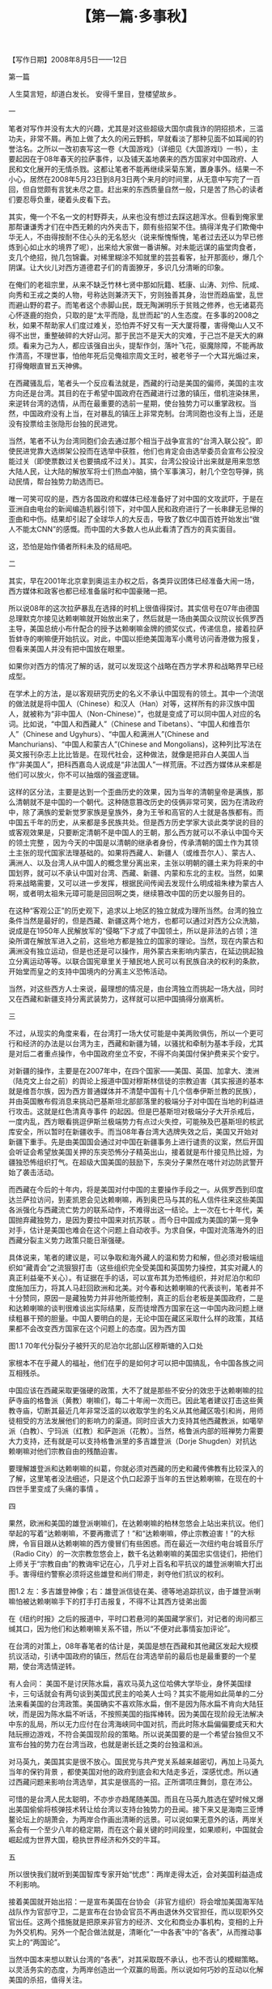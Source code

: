 # -*- org -*-

# Time-stamp: <2011-08-30 16:21:15 Tuesday by ldw>

#+OPTIONS: ^:nil author:nil timestamp:nil creator:nil H:2

#+STARTUP: indent

#+TITLE: 【第一篇·多事秋】





 【写作日期】2008年8月5日——12日            








 









第一篇


人生莫言短，却道白发长。
安得千里目，登楼望故乡。


一

笔者对写作并没有太大的兴趣，尤其是对这些超级大国尔虞我诈的阴招损术，三滥功夫，非常不屑。再加上做了太久的闲云野鹤，早就看淡了那种见面不如耳闻的钓誉沽名。之所以一改初衷写这一卷《大国游戏》（详细见《大国游戏I》一书），主要起因在于08年春天的拉萨事件，以及铺天盖地袭来的西方国家对中国政府、人民和文化展开的无情杀戮。这都让笔者不能再继续采菊东篱，置身事外。结果一不小心，居然在2008年5月23日到8月3日两个来月的时间里，从无意中写完了一百回，但自觉颇有言犹未尽之意。赶出来的东西质量自然一般，只是苦了热心的读者们要忍辱负重，硬着头皮看下去。

其实，俺一个不名一文的村野莽夫，从来也没有想过去踩这趟浑水。但看到俺家里那帮谦谦秀才们在中西无赖的内外夹击下，颇有些招架不住。搞得洋鬼子们欺俺中华无人，不由得按耐不住心头的无名怒火（说来惭愧惭愧，笔者过去还以为早已修炼到心如止水的境界了呢），出来给大家做一番讲解。对未能远谋的庙堂肉食者，支几个绝招，抛几包锦囊。对稀里糊涂不知就里的芸芸看客，扯开那面纱，爆几个阴谋。让大伙儿对西方道德君子们的青面獠牙，多识几分清晰的印象。

在俺们的老祖宗里，从来不缺乏竹林七贤中那如阮籍、嵇康、山涛、刘伶、阮咸、向秀和王戎之类的人物，号称达则兼济天下，穷则独善其身，治世而趋庙堂，乱世而避山野的君子。而笔者这个赤脚山民，既无陶渊明乐于贫贱之修养，也无诸葛亮心怀逐鹿的抱负，只取的是“太平而隐，乱世而起”的人生态度。在多事的2008之秋，如果不帮助家人们度过难关，恐怕弄不好又有一天大厦将覆，害得俺山人又不得不出世，重整破碎的大好山河。那于民岂不是天大的灾难，于己岂不是天大的麻烦。看来为己为人，都应该强自出头，提犁作剑，落叶飞花，驱魔除障，不能再故作清高，不理世事，怕他年死后见俺祖宗周文王时，被老爷子一个大耳光煽过来，打得俺眼直冒五天神佛。

在西藏骚乱后，笔者头一个反应看法就是，西藏的行动是美国的偏师，美国的主攻方向还是台湾。其目的在于希望中国政府在西藏进行过激的镇压，借机渲染抹黑，来逆转台湾的选情，从而在最重要的选前一星期，使台独势力可以重掌政权。当然，中国政府没有上当，在对暴乱的镇压上非常克制。台湾同胞也没有上当，还是没有投票给主张隐形台独的民进党。

当然，笔者不认为台湾同胞们会去通过那个相当于战争宣言的“台湾入联公投”。即使民进党靠大选绑架公投而在选举中获胜，他们也肯定会由选举委员会宣布公投没能过关（即使票数过关也要搞成不过关）。其实，台湾公投设计出来就是用来忽悠大陆人民，让大陆的解放军将士们热血冲脑，搞个军事演习，射几个空包导弹，挑动民情，帮台独势力助选而已。

唯一可笑可叹的是，西方各国政府和媒体已经准备好了对中国的文攻武吓，于是在亚洲自由电台的新闻编造机器引领下，对中国人民和政府进行了一长串肆无忌惮的歪曲和中伤。结果却引起了全球华人的大反击，导致了数亿中国百姓开始发出“做人不能太CNN”的感慨。而中国的大多数人也从此看清了西方的真实面目。

这，恐怕是始作俑者所料未及的结局吧。


二

其实，早在2001年北京拿到奥运主办权之后，各类异议团体已经准备大闹一场，西方媒体和政客也都已经准备届时和中国豪赌一把。

所以说08年的这次拉萨暴乱在选择的时机上很值得探讨。其实信号在07年由德国总理默克尔接见达赖喇嘛就开始放出来了，然后就是一场由美国众议院议长佩罗西主导，美国总统小布什配合的授予达赖喇嘛金牌的颁奖仪式，传递信息，接着拉萨哲蚌寺的喇嘛便开始抗议。对此，中国以拒绝美国海军小鹰号访问香港做为报复，但看来美国人并没有把中国放在眼里。

如果你对西方的情况了解的话，就可以发现这个战略在西方学术界和战略界早已经成型。

在学术上的方法，是以客观研究历史的名义不承认中国现有的领土。其中一个流氓的做法就是将中国人（Chinese）和汉人（Han）对等，这样所有的非汉族中国人，就被称为“非中国人（Non-Chinese）”，也就是变成了可以同中国人对应的名词。比如说，“中国人和西藏人”（Chinese and Tibetans）、“中国人和维吾尔人”（Chinese and Ugyhurs）、“中国人和满洲人”(Chinese and Manchurians)、“中国人和蒙古人”(Chinese and Mongolians)，这种列比写法在英文报刊杂志上比比皆是。在现代社会，这种做法，就像是把非白人美国人当作“非美国人”，把科西嘉岛人说成是“非法国人”一样荒唐。不过西方媒体从来都是他们可以放火，你不可以抽烟的强盗逻辑。

这样的区分法，主要是达到一个歪曲历史的效果，因为当年的清朝皇帝是满族，那么清朝就不是中国的一个朝代。这种随意篡改历史的伎俩非常可笑，因为在清政府中，除了满族的爱新觉罗家族是皇族外，身为王爷和高官的人士就是各族都有。而中国五千年的历史，从来都是多民族共处。但是西方历史学家大谈此类学说的目的或客观效果是，只要断定清朝不是中国人的王朝，那么西方就可以不承认中国今天的领土完整 ，因为今天的中国是以清朝的继承者身份，传承清朝的国土作为其领土主张的现代国家法理基础的。如果将西藏人、新疆人（或维吾尔人）、蒙古人、满洲人、以及台湾人从中国人的概念里分离出来，主张以明朝的疆土来为将来的中国划界，就可以不承认中国对台湾、西藏、新疆、内蒙和东北的主权。当然，如果将来战略需要，又可以进一步发挥，根据民间传闻去发现什么明成祖朱棣为蒙古人啊，或者明太祖朱元璋可能是回回啊之类，继续篡改中国的历史以服务目的。

在这种“客观公正”的历史观下，追求以上地区的独立就成为理所当然。台湾的独立条件当然是最好的，但是西藏、新疆这两个地方，也都可以通过对西方公众洗脑，说成是在1950年人民解放军的“侵略”下才成了中国领土，所以是非法的占领；渲染所谓在解放军进入之前，这些地方都是独立的国家的理论。当然，现在内蒙古和满洲没有独立运动，但是也还是可以操作，用外蒙古来影响内蒙古，在延边挑起独立分离运动等等。以联合国宪章里关于殖民地人民可以有民族自决的权利的条款，开始堂而皇之的支持中国境内的分离主义恐怖活动。

当然，对这些西方人士来说，最理想的情况是，由台湾独立而挑起一场大战，同时又在西藏和新疆支持分离武装势力，这样就可以把中国搞得分崩离析。


三

不过，从现实的角度来看，在台湾打一场大仗可能是中美两败俱伤，所以一个更可行和经济的办法是以台湾为主，西藏和新疆为辅，以骚扰和牵制为基本手段，尤其是对后二者重点操作，令中国政府坐立不安，不得不向美国付保护费来买个安宁。

对新疆的操作，主要是在2007年中，在四个国家——美国、英国、加拿大、澳洲（陆克文上台之前）的舆论上报道中国对穆斯林信徒的宗教迫害（其实报道的基本就是维吾尔族，因为西方普通媒体并不清楚中国有十几个信奉伊斯兰教的民族），并由英国散布假消息来挑动巴基斯坦北部部落里的极端分子对中国在当地的利益进行攻击。这就是红色清真寺事件 的起因。但是巴基斯坦对极端分子大开杀戒后，一度内乱，西方眼看挑逗伊斯兰极端势力有点过火失控，可能殃及巴基斯坦的核武库安全，所以暂时在新疆收手。而当08年春台湾大选牌失效之后，美国又开始对新疆下重手。先是由美国国会通过对中国在新疆事务上进行谴责的议案，然后开国会听证会希望放美国关押的东突恐怖分子精英出山，接着就是布什接见热比娅，为疆独恐怖组织打气。在超级大国美国的鼓励下，东突分子果然在喀什对边防武警开始了袭击活动。

    而西藏在今后的十年内，将是美国对付中国的主要操作手段之一。从佩罗西到印度达兰萨拉访问，到麦凯恩会见达赖喇嘛，再到奥巴马与其的私人信件往来这些美国各派强化与西藏流亡势力的联系动作，不难得出这一结论。上一次在七十年代，美国抛弃藏独势力，是因为要拉中国来对抗苏联 。而今日中国成为美国的第一竞争对手，估计是美国也难会在这个问题上自动收手。为求自保，中国对流落海外的旧西藏分裂主义势力政策只能日渐强硬。

具体说来，笔者的建议是，可以争取和海外藏人的温和势力和解，但必须对极端组织如“藏青会”之流狠狠打击（这些组织完全受美国和英国势力操控，其实对藏人的真正利益毫不关心）。有证据在手的话，可以宣布其为恐怖组织，并对尼泊尔和印度施加压力，将其人马赶回欧洲和北美。对今春和达赖喇嘛的代表谈判，笔者并不十分赞同，原因一是藏独势力并非他所能控制，真正的后台老板是美国政府，二是和达赖喇嘛的谈判很难谈出实际结果，反而徒增西方国家在这一中国内政问题上继续粗暴干预的胆量。中国人要明白的是，无论中国在藏区采取什么样的政策，其结果都不会改变西方国家在这个问题上的态度。因为西方国
 
图1.1 70年代分裂分子被歼灭的尼泊尔北部山区穆斯塘的入口处

家根本不在乎藏人的福祉，他们在乎的是如何才可以把中国搞乱，令中国各族之间互相残杀。

中国应该在西藏采取更强硬的政策，大不了就是那些不安分的效忠于达赖喇嘛的拉萨寺庙的格鲁派（黄教）喇嘛们，每二十年闹一次而已。因此笔者建议打击这些黄教寺庙，切断其最近几年非常泛滥的以收取学生的名义从其他藏区吸引和尚，用师徒相受的方法发展他们的影响力的渠道。同时应该大力支持其他西藏教派，如噶举派（白教）、宁玛派（红教）和萨迦派（花教）。当然，格鲁派内部的班禅势力需要大力支持，还有就是可以支持格鲁派里的多吉雄登派（Dorje Shugden）对抗达赖喇嘛对他们宗教自由的残酷迫害。

要理解雄登派和达赖喇嘛的纠葛，你就必须对西藏的历史和藏传佛教有比较深入的了解，这里笔者没法细述，只是这个仇口起源于当年的五世达赖喇嘛，在现在的十四世手里变成了头痛的事情 。


四

果然，欧洲和美国的雄登派喇嘛们，在达赖喇嘛的柏林忽悠会上站出来抗议。他们举起的写着“达赖喇嘛，不要再撒谎了！”和“达赖喇嘛，停止宗教迫害！”的大标牌，令盲目跟从达赖喇嘛的西方傻冒们有些困惑。而在最近一次纽约电台城音乐厅（Radio City）的一次宗教忽悠会上，数千名达赖喇嘛的美国忠实信徒们，把他们上师关于“宗教自由”的教诲牢记在心，几乎对上百名和平抗议的雄登派喇嘛大打出手。害得纽约警察必须将这些雄登和尚们带走，剥夺他们抗议的权利。
    
图1.2  左：多吉雄登神像；右：雄登派信徒在美、德等地追踪抗议，由于雄登派喇嘛怕被达赖喇嘛手下的打手打击报复，不得不让其西方徒弟出面

在《纽约时报》之后的报道中，平时口若悬河的美国藏学家们，对记者的询问都三缄其口，因为他们和达赖喇嘛关系不错，所以“不便对此事情妄加评论”。 

在台湾的对策上，08年春笔者的估计是，美国是想在西藏和其他藏区发起大规模抗议活动，引诱中国政府的镇压，然后在台湾选举前的最后也是最重要的一个星期，使台湾选情逆转。

有人会问： 美国不是讨厌陈水扁，喜欢马英九这位哈佛大学毕业，身怀美国绿卡，三句话就会有两句谈到美国式民主的哈美人士吗？其实不能用如此简单的二分法来看美国的台湾政策。美国确实不喜欢陈水扁，倒不是因为陈水扁不肯向大陆狂吠，而是因为陈水扁不听话，不按照美国的指挥棒转。因为美国在现阶段无法解决中东的乱局，所以无力应付在台湾海峡同中国对抗，而此时陈水扁偏偏要成天和大陆玩擦边游戏，不符合美国现阶段的策略。所以说美国要的是一个希望台独但又不宣布台独的势力在台湾当政，也就是谢长廷之类的台独温和派。

对马英九，美国其实是很不放心。国民党与共产党关系越来越密切，再加上马英九当年的保钓背景 ，都使美国对他的政府到底会和大陆走多近，深感忧虑。所以通过西藏问题来影响台湾选举，其实是很高的一招。正所谓项庄舞剑，意在沛公。

可惜的是台湾人民太聪明，不亦步亦趋尾随美国。而且在马英九胜选在望时候又爆出美国偷偷将核弹技术转让给台湾以支持台独势力的丑闻。接下来又是海南三亚博鳌论坛上的胡萧会，为两岸合作画出清晰的远景。可以说如果无意外的话，两岸关系会有一个至少八年的稳定期，而在这个最关键的时间段里，如果顺利，中国就会崛起成为世界大国，稳执世界经济和外交的牛耳。


五

所以很快我们就听到美国智库专家开始“忧虑”：两岸走得太近，会对美国利益造成不利影响。

接着美国就开始出招：一是宣布美国在台协会（非官方组织）将会增加美国海军陆战队作为官邸守卫，二是宣布在台协会官员不再由退休外交官担任，而以现职外交官出任。这两个措施就是把原来非官方的经济、文化和商业办事机构，变相的上升为外交机构。另外一个配合做法就是，清晰化“一中各表”中的“各表”，从而推动事实上的“两国论”。

当然中国本来想以默认台湾的“各表”，对其采取既不承认，也不否认的模糊策略。以灵活务实的态度，为两岸创造出一个双赢的局面。所以说如何巧妙的互动以化解美国的杀招，值得关注。

同样对台湾来说，采取务实的态度，“不要表述”一个中国的内涵，是台湾在当前经济困境下走出孤立的一个高招。只不过这种两岸之间的默契，会严重损害美国的利益，因为这样她就不可以在兄弟阋墙之中火中取栗。所以，美国在在台协会上这几个新动作已经至少让海外的台独势力大受鼓舞。本来在美国的台独组织从来都不在奥运会上做文章，以免激怒大陆普通民众，但是后来就有21个在美国的台独团体，呼吁美国总统小布什抵制北京奥运会的开幕式。

这就是我对美国在新的对台政策调整上的基本判读： 在“一中各表”的“各表”多下点功夫，而推动公开的“两国论”。

本来大陆寄望将上台的马英九团队会好好合作，以模糊的方式搁置两岸争议，以务实的态度营造出一个互利双赢的局面。没想到马英九立即就走出了一手险棋，迎合美国（当然还有日本——别忘了李登辉主动出来要帮马英九改善台日关系的举动），抬出李登辉的木偶赖幸媛出任“陆委会” 主委一职。

大家都知道，李登辉是“两国论”的版权拥有者。马英九把他的代言人请出来，就是在国民党的两岸合作的高速列车里安上了个“戒急用忍”的大刹车。

本来国民党的“四驾马车”——连战、萧万长、江炳坤和苏起，基本上把整个运作系统一体化，连战和萧万长可以直接通天到胡锦涛主席，而江炳坤和苏起又与陈云林熟悉，这就使两岸关系在具体运作上有很高的效率。但是现在多了个大刹车，立即使局面增加了不确定因素。这就难怪大陆的台商和在台商界人士听到这一消息，立即跳脚大骂。就连老牌干练的李光耀都给了马英九个“不成熟”的评语。

从理论上来讲，马英九是司机，因此赖幸媛这个刹车阀，应该由他来控制。但是，谁敢说李登辉就没有控制这个刹车的能力呢？如果政府里安插了李登辉的棋子，那么在未来的施政过程中，如果马英九路线和李登辉路线方向一致，那么就像高速公路同一个方向上的不同行车道，不会出现问题，但一旦两者用意的路线出现偏差，就会让施政出现困扰。

（作者此文其实写于2008年5月，到2008年8月写作大国游戏第二卷时再次搬出。所以他在这里所谈的台湾局势，主要是针对写作当时（2008年5月初）的一些环境写的。到2008年11月，随着陈云林成功访台和两岸签署诸项经济合作互惠协议，两岸关系已经快速进入新的时代。为了保留作者的原著见解，在本书第一篇部分，以基本不变的状态展现作者的看法，希望读者能够理解。——编者注。）

六

当然有人会问: 马英九并不傻，难道没有想到其中的厉害？为什么马英九会这样做？

表面上来看，马英九是为了讨好五百万没有投他票的绿营选民，希望通过蓝绿和解为台湾内部赢来共识，从而可以更顺利的“拼经济”，为台湾目前的困境解套。

但实际上马英九是在为自己设套。因为对海峡两岸关系发展最不利的情况就是在交往中存在不确定因素，而不确定因素正是美国最想看到，如此则可以将以台湾牵制大陆的战略发挥到极致。而马英九的做法，会使大陆对他的政策清晰度增加疑惑。以后，就是他会对大陆的善意信誓旦旦，号称回投桃报李，大陆对他的态度恐怕也会退一步为“听其言，观其行”了。

那么，这会对两岸关系的互动造成什么样的不良影响呢？
 
本来，一个有魄力的领袖人物，应该有比较开阔的视野和敢作敢为的决断。马英九挟选举大胜的余威和国民党在国会一党独大的局面，本来可以在以下几个领域里大有作为：

1．对台湾政治进行大幅度改革，在两岸关系上与大陆达成共识，彻底走出无聊的统独之争。以提高行政效率、打击贪污腐败和避免族群内耗为施政重点。把想靠挑起人民内斗而坐收渔利的台独投机派彻底打出政治舞台，为台湾的未来打下一个长治久安的基础。

2．全力发展台湾经济，建立一个互利互惠的“一中市场”。为台湾经济在未来国际的经济衰退大环境下，以大陆的经济发展为依靠，建立起一个安全网。使饱受经济疲软困扰的台湾人民，能够安度随后几年的国际惊涛骇浪。 

3．在与大陆建立一个很深厚的互信关系后，取得大陆的谅解，由两岸共同协商出一个妥善的解决方案，为台湾扩展出一个合理的国际活动空间。比如在加入世界卫生组织等议题上，其实还是有很大商量的空间。 

可惜的是，马英九不是一个有魄力和远见的政治家。他更像一个中国传统知识分子，总是对自己的形象顾影自怜，生怕自己的一言一行会引起人非议。其实，这种总是想讨好所有人的领导人，到最后会搞到所有人都得罪，而且很可能得罪的最厉害的，反而是自己原先最忠实的支持者。推出这种没有担当改革风险的勇气，不负责任，样样事情都不沾锅，不为人民解决实际问题，只是每天关注自己的公众形象的领导人，恐怕是一味纯粹追求民主政治选举制度的宿命。再加上当初为了讨好选民，马英九向韩国的大忽悠李明博借招，拍胸脯，夸海口，放卫星，让台湾人民产生“马上好”的幻想，真让人为台湾人民的前途忧心。

当然马英九的支持者最担心的是，会不会给北京送出一个错误的信号而影响两岸已经破冻的合作关系。其实他们不必太过担忧，因为马英九送出的信号对他自己来说一点都不错，就是以李登辉为主导的政治冷淡经济温暖的隐形两国论。其实这是和美国的对华关系比较一致的，也是美国最想看到的两岸布局。


七

其实马英九团队对台湾人民忽悠的空头支票，全部需要大陆的配合才有兑现可能。世界经济的整体恶化的大走势并不是你那张令小S之流发情的英俊面孔一出现就可以扭转的，所有的利好不是“马上台”就会“马上来”。通货膨胀、经济衰退、油价飞涨、金融危机，这个令世界上所有执政者都头痛的“滞胀”问题，需要的是未雨绸缪、诚恳务实、脚踏实地、行动果断的领导决策，而不是你去做一统江湖的蓝绿共主，企图建立起一个台湾内部的“小联合国”政府就可以用政治妥协消解。如果想要把方方面面的利益都要照顾到，反而有可能变质：扔给绿营的好处会被绿党民众看成是打发叫花子，而蓝党民众就觉得自己选举中的汗马功劳不被尊重，自己这帮马英九支持者成了鸟尽弓藏、兔死狗烹的炮灰。

在这样南辕北辙的施政方针下，一个简单的组阁都变成了头疼的问题，更何况将来的政府运作。在马英九的操作下，台湾未来的政府不是由一批团结一心，同仇敌忾的执政精英组成，而是由一帮面和心不和的各派人士，在内部对各项政策争吵无休，在外部互相钳制，导致政府效率低下，行政机构扯皮，官员反应迟钝。如果经济上不能快速有斩获，再出几桩类似于钓鱼岛撞船这样的突发事件，马英九政府在民众中的信心估计很快就会破产。

当然，台湾和南韩的情况有一个跟本的区别，这就是台湾背靠中国大陆。笔者当初看了李明博的大跃进“747经济航天计划” ，第一反应就是为韩国人民忧心。这混小子恐怕要搞到韩国倾家荡产进当铺。说实在的，笔者从李明博当选那天起就在等着他宣布韩国启动经济危机应急方案，而且这次可能比1997年那次更惨，搞不好李明博要变成李命薄。韩国1997年经济危机，主要是受资本帐户开放的货币危机下的大企业集团债务所累。这次即将到来的危机的主角将是中小企业加上消费者家庭。他们都在巨大的债务压力下，只要外资一撤退（当然上街游行的中下层棒子们还在喊反外资），楼市和股市一爆，韩元一大跌，很快就会发现原来大部分的外汇储备只是短期外债的暂存而已。那时李明博唯一的选择，就是象越南一样，跑到中国求救。

（作者在写此文时，为2008年夏。韩国在2008年底果然爆发资金外流的危机，印证了作者的判断。韩元暴跌至1500韩元兑换1美元的水平。此后又在2009年2月期间再次陷入危急境地。但韩元的暴跌，使得韩国电子产品的国际美元价格迅速下降，为韩国电子厂商如液晶面板企业获得了订单。使得韩国的实际生产开工相对于日本和中国台湾反而有较好表现。台湾液晶面板企业和芯片企业群体等电子产业在2009年2月陷入近乎绝境的地步。随后随着中间流通企业补入库存有所改良，截至编者更新修改为止，仍处于反复波动中。——编者注）

而马英九的计划 虽然也是一个大骗局，但是好在其依赖对象是中国大陆，以国民党内的元老连战、吴伯雄，加上成千上万的在大陆的台商的共同努力，台湾经济虽然不会有长足的成长，但也不至于受突发危机的困扰。汶川大地震后对岸救援合作在大陆引发的同胞亲情，使得至少在大陆客去台湾旅游和两岸客运包机直航上没有跳票，但是马英九政府不能去夸大这些因素对台湾经济的推动作用，也不能有完全依赖的指望心态。就算大陆有心帮助台湾，也不能预期会向对香港那样的大规模让利。再加上赖幸媛之类的马英九新宠会在内部上下其手，恐怕不能指望台湾经济能有多大的作为。

令人感叹的是，自台湾实行民主选举以来，从李登辉，到陈水扁，再到马英九，似乎在领导人能力素质上，有点九斤老太，一代不如一代的趋势。

至于从大陆的角度来看，只要台湾不被台独势力把持，不去碰撞大陆的底线，能够为大陆经济发展争取最关键的和平十年，没有必要为对岸的这些政治小动作而烦恼。


八

对大陆台湾经济一体化这个不可避免的趋势，本来马英九是没有必要对民进党的可能杯葛而顾虑。其实如果你回顾台湾商人到大陆投资的历史，就会发现最先进军大陆的台商都是民进党员。因为八十年代台湾的政治经济资源被国民党垄断，这些绿色商人不得不走入对对岸大门初开的大陆赚钱。而当陈水扁执政后，民进党的绿色商人们可以靠控制政治资源的政府搞利益输送，从各种公共工程中中饱私囊了。当然也就不需要辛辛苦苦去大陆打拼了。所以自然在与大陆经济联系的问题上，可以信誓旦旦，大谈军事和经济安全考量，为三通和投资设置各种障碍。而变成在野党的国民党，既然政府的垄断利益大锅无法再伸筷子进去夹肉，所以只好硬着头皮西进大陆，发展自己的经济实力，等待机会卷土重来。

所以说当马英九上台后，民进党势力又被打出了政府食堂，为了开锅，唯一的选择就是去大陆找经济机会。这个时候，中国政府发表了声明，对放弃台独主张的绿党人士，过往不究，欢迎来大陆投资，就是因应这个局势变化的一招。而绿党的在任县市长和议员们，为了自己选区和地方的支持者和民众的利益，就得乖乖的登陆，去为自己的产品和商家推销。在这个过程中，很多绿党的一方豪杰就免不了和大陆的各级官员打交道，寻求地方一级的合作。 

当这些县市的合作成一定的规模，民进党就不得不学习国民党，形成一个统一的党的政策，来处理和大陆的交往问题。如果他们不这样做的话，国民党就会对大陆关系起主导作用，而使民进党在台湾最重要的政治和经济问题上，被边缘化而失去主动权。

所以马英九可以完全不需要在大陆政策上，出于对民进党的顾虑而以牺牲政府的行政效率来笼络绿党民众。如果他可以借700万支持他的多数人之势，励精图治，快刀斩乱麻，使台湾经济有一个不错的表现，使台湾的普通民众，不论蓝绿红黑，生活水平都可以水涨船高，那么他就不用担忧自己的下一任期问题。而现在他却因为有500万民众没有投他票，整天耿耿于怀，梦想自己形象完美，人见人爱，车见车载，如有一个人呛声，马上就变得如丧考妣，回去对着镜子，抚摸自己的羽毛，长吁短叹，简直就是个中看不中用的银洋蜡枪头。

以这种不以台湾人民的福祉为基本思考点的策略施政，天天考虑如何让全台各地、各党、各派的政客们能够心甘情愿的臣服在他英俊潇洒的小马哥的座下，武林一统，三呼万岁，其结果就是让那些治国一塌糊涂，搞党争和族群分裂上不愧大内高手的狠角色们，又有了在体制内翻天覆地的机会。估计真正的行政专才在这些政治高手的制衡下恐无计可施，最后只能挂冠而去。

试想一下，本来马英九的经济竞选623口号里的水分已经不少，又加上他在选上后夸大了与大陆经济一体化的中短期项目如旅游、投资台股的经济改善效应，而以大陆自己面临的经济转型压力，估计在未来一年内中国政府本身的经济压力会比较重，又要兼顾保证香港和澳门不受到世界经济衰退的打击而影响社会的稳定，可能无法对台湾经济进行利益输送。在这种情况下，台湾的经济也许短期内不会改善，反而有可能会进一步恶化，而人民的怨恨情绪将可能高涨。


九

在这个经济不振的背景下，加上马英九的小联合国政府扯皮严重，还要同时和国民党掌管的国会（本来与立法院长王金平因为党内初选出茅招而有牙齿印）及国民党党部（基本上还是由连战和吴伯雄操控）暗战，一有突发事件，这个政府基本上处于瘫痪状态，而政府的迟缓反应，又会被亲国民党和亲民进党的蓝绿两派媒体口诛笔伐，结果变成两头受气，里外不是人。

以笔者的估计，马英九政府大概在08年年底左右，就会把选举中获得的本钱耗尽，在心浮气躁、脾气火爆的台湾人民和口不择言、穷追猛打的台湾媒体的十面埋伏下，风雨飘摇，信用破产，名誉扫地。

（作者是依据写作本篇日记时的环境——台湾股市持续阴跌，台湾民众怨言连连做出这一预言的。在后继的局势发展中，台湾受到各类消息的刺激，如陆客旅游等，有所信心恢复。但台湾本地的经济矛盾和社会矛盾，仍然处于一个较为对立分化的状态。——编者注。）

也许当初马英九拜李明博这个师兄就是一个大错。看看李忽悠在韩国经济和朝韩关系上的困境（搞到连北京奥运会朝韩都不一起出场了），估计这就是小马弟的明天写照。

当然即使台湾经济陷入困境，导致政治不稳，大陆也不会对马英九见死不救。总之，在经济上大陆还是应该尽量配合台湾的善意，不要让台湾的商界和百姓为马英九的愚蠢而买单。至于在政治上，还是应该提高警惕，避免李登辉的即兴表演在两岸关系上增加变数。而对美国的态度，需要仔细观察，但不需要太过敏感。尤其是对美国希望恢复对台军售这一个问题上，要有一个全面的考虑。

美国对台湾的军售，自然目的是增加美国对台湾的影响力，但也是台湾向美国老板交保护费的一个必然手续。中国应当积极的利用台湾军力增强作为一个好的借口，乘机大力扩充军费，并发动文宣攻势，指责美国在东亚挑起军备竞赛（同时还可以对美国破坏国际核不扩散条约提供印度核技术，挑起南亚军备竞赛这件事情广泛报道）。而在发展军备的时候，内心里应该清楚不是以台湾军队为假想敌，而是以美国和日本军队作为假想敌，迫使美国和日本在经济衰退的情况下继续加大军备建设，导致美国陷入更大的困境。

本来美国现在要同时打两场仗，又要花大钱在高科技武器的研发上面，如果还要同时应付中国和俄罗斯在高端上的挑战及全球伊斯兰圣战组织在低端上的骚扰，那么在资源上就会有些捉襟见肘。不要小看美国在伊拉克和阿富汗战争中的设备损耗，伊拉克的沙漠气候让许多价值昂贵的重武器，如阿帕奇和黑鹰直升机、布拉德利装甲车以及亚伯兰坦克，都会比通常情况下损耗要快，造成维修费用大幅提高。而伊拉克反美武装用路边炸弹，以区区的一百美金，就可以令几百万，甚至上千万的设备报废。这些都令美国的军费开支持续大涨。

只要中国在军队发展上面，遵循经济节省的原则，把钱花在刀刃上，比如说外太空卫星战技术、电子干扰和抗干扰技术、信息对抗战技术、无人超小型飞行器技术，以及低音高速的潜艇和其他水下装置制造等等，就能够对美军形成一定程度的困扰，从而继续保持以发展经济和提高人民生活水平为主的主线。最好不要花钱在一些中看不中用的花拳绣腿上，比如说大而无用，在现代海战中被称为“海上移动大棺材”的航空母舰。 这样，中国就可以在这场竞赛中占上风。


十

其实在现代战争中，由于隐形材料的发展，飞行速度的增快，打击精度的提高，很少有大型航空母舰可以在开战第一天的战斗中幸存下来。现在一个最热门的领域，就是发展具有高度隐蔽性的海底潜水母艇。这种潜水母舰携带大量高速飞行武器，可以隐蔽地接近敌方的航母战斗群，然后释放出这些可以在海水里游动的飞行器。这些飞行器长约1米到2米，悄悄接近舰队后突然升出水面，贴着海平面以超音速向海上目标发动攻击。以现有的防卫技术，能防止这种攻击的自卫能力，几乎不存在。由这种高科技为基础的新时代“群狼战术”打击航空母舰上，非常有效，而且就好像是老鼠对大象，经济成本很低。

当然另一方面，大陆军队必需要和台湾军队增加合作、交流和互信，以防止“擦枪走火”为说词，与台湾军方进行各种人事上的交往，这样就会让美军开始担忧卖给台湾的武器有泄密的可能，从而为美国的台湾政策增加困扰。而且这种交往对缓和军队间的敌对情绪，互相停止导弹对瞄，协调两岸在南海和钓鱼岛维护主权的行动，乃至于进一步发展到海上为两岸合作开发石油天然气的设施护航，都会带来深远的影响，最后为两岸签署和平协定提供坚实的保证。

中国人民应该明白，不到万不得已的地步，一定不可以向台湾开战。任何中华民族兄弟之间的屠杀，都只会令外人得益。对两岸最要紧的事，并不是短期内寻找一个政治统一的可行性方案，而是两岸在亚洲地区的政治和地缘战略意见上，要同声同气，共同进退，不要被外人上下挑动，自相残杀。

我们要明白，古代中国在关于政治体制上，有自己一套行之有效的方法，其中的优点并不是起源于欧洲的现代民族国家体制可以替代。随着中国在世界上政治、经济、军事和文化的全面复兴，中国在亚洲地区影响力全方位的扩大是指日可待的事情。在中国内部实行的少数民族地区自治制度和在香港和澳门实行的“一国两制”特别行政区制度，都是有意义的尝试，可以为未来更新颖的制度创新，带来很多成功和失败的经验。中国不光要找出一种可以照顾到台湾特殊情况的国家模式，还要为未来外蒙、西伯利亚、朝鲜、缅甸、越南、老挝、柬埔寨、泰国参与进中国为主形成的一个文化和市场统一区域，寻找出一个可行的方案。另外如何将巴基斯坦和中亚各国这些西域的古代中国势力范围整合，形成一个比上海合作组织更紧密的群体，都值得好好的思考。

其实，现代民族国家体系发源于支离破碎的近代欧洲，如果机械性的按这种思维去考虑问题，就会造成各国画地为牢，互相猜忌。而古代中国为核心的东亚的附属国朝贡体系，又缺乏对小国的平等和尊重。现在欧洲联盟试图建立一个统一的欧洲，是某种建立新型国与国密切关系体系的尝试，但欧盟除了在统一货币和中央银行方面成果显著，在统一市场、人员和物资自由流通有所进展外，其他的财政、政治、外交和军事上的整合，都非常乏力，甚至反过来制肘联盟级机构的工作，上不上下不下，反而让联盟整体运作效率下降，无法形成和世界其他超强的有效竞争。如何建立比欧盟更紧密的一种政治关系，是亚洲将来不得不考虑的一个方向。


